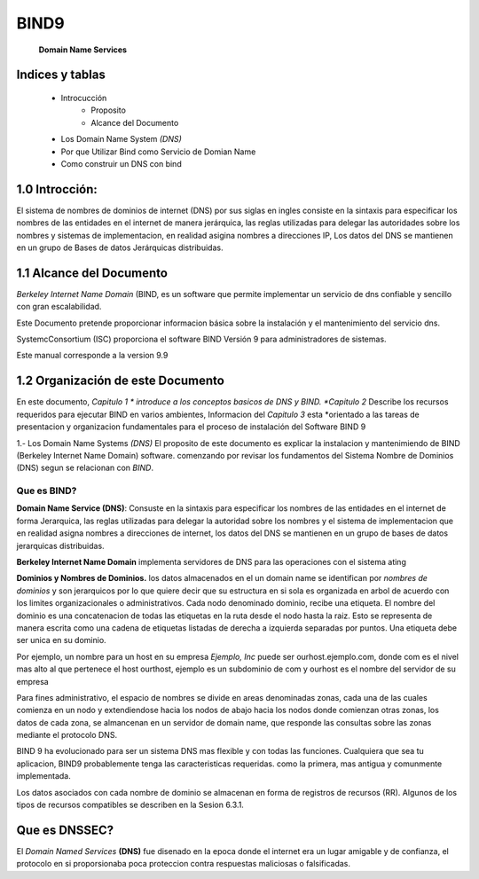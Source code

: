 ==================================
BIND9
==================================

 **Domain Name Services**


Indices y tablas
==================

	* Introcucción 
		- Proposito
		- Alcance del Documento
      	* Los Domain Name System *(DNS)*
      	* Por que Utilizar Bind como Servicio de Domian Name
      	* Como construir un DNS con bind


1.0 Introcción:
===============
El sistema de nombres de dominios de internet (DNS) por sus siglas en ingles consiste en la sintaxis para especificar los nombres de las entidades en el internet de manera jerárquica, las reglas utilizadas para delegar las autoridades sobre los nombres y sistemas de implementacion, en realidad asigina nombres a direcciones IP, Los datos del DNS se mantienen en un grupo de Bases de datos Jerárquicas distribuidas.

1.1 Alcance del Documento
=========================
*Berkeley Internet Name Domain* (BIND, es un software que permite implementar un servicio de dns confiable y sencillo con gran escalabilidad.

Este Documento pretende proporcionar informacion básica sobre la instalación y el mantenimiento del servicio dns.

SystemcConsortium (ISC) proporciona el software BIND Versión 9 para administradores de sistemas. 

Este manual corresponde a la version 9.9

1.2 Organización de este Documento
===================================
En este documento, *Capitulo 1 * introduce a los conceptos basicos de DNS y BIND. *Capitulo 2* Describe los recursos requeridos para ejecutar BIND en varios ambientes, Informacion del *Capitulo 3* esta *orientado a las tareas de presentacion y organizacion fundamentales para el proceso de instalación del Software BIND 9


1.- Los Domain Name Systems *(DNS)*
El proposito de este documento es explicar la instalacion y mantenimiendo de BIND (Berkeley Internet Name Domain) software. comenzando por revisar los fundamentos del Sistema Nombre de Dominios (DNS) segun se relacionan con *BIND*.

**Que es BIND?**
-----------------
	
**Domain Name Service (DNS)**: Consuste en la sintaxis para especificar los nombres de las entidades en el internet de forma Jerarquica, las reglas utilizadas para delegar la autoridad sobre los nombres y el sistema de implementacion que en realidad asigna nombres  a direcciones de internet, los datos del DNS se mantienen en un grupo de bases de datos jerarquicas distribuidas.

**Berkeley Internet Name Domain** implementa servidores de DNS para las operaciones con el sistema ating 

**Dominios y Nombres de Dominios.**
los datos almacenados en el un domain name se identifican por `nombres de dominios` y son jerarquicos por lo que quiere decir que su estructura en si sola es organizada en arbol de acuerdo con los limites organizacionales o administrativos. Cada nodo denominado dominio, recibe una etiqueta. El nombre del dominio es una concatenacion de todas las etiquetas en la ruta desde el nodo hasta la raiz.
Esto se representa de manera escrita como una cadena de etiquetas listadas de derecha a izquierda separadas por puntos. Una etiqueta debe ser unica en su dominio.

Por ejemplo, un nombre para un host en su empresa *Ejemplo, Inc* puede ser ourhost.ejemplo.com, donde com es el nivel mas alto al que pertenece el host ourthost, ejemplo es un subdominio de com y ourhost es el nombre del servidor de su empresa 

Para fines administrativo, el espacio de nombres se divide en areas denominadas zonas, cada una de las cuales comienza en un nodo y extendiendose hacia los nodos de abajo hacia los nodos donde comienzan otras zonas, los datos de cada zona, se almancenan en un servidor de domain name, que responde las consultas sobre las zonas mediante el protocolo DNS.

BIND 9 ha evolucionado para ser un sistema DNS mas flexible y con todas las funciones. Cualquiera que sea tu aplicacion, BIND9 probablemente tenga las caracteristicas requeridas. como la primera, mas antigua y comunmente implementada.

Los datos asociados con cada nombre de dominio se almacenan en forma de registros de recursos (RR). Algunos de los tipos de recursos compatibles se describen en la Sesion 6.3.1.

 

Que es **DNSSEC**?
==================
El `Domain Named Services` **(DNS)** fue disenado en la epoca donde el internet era un lugar amigable y de confianza, el protocolo en si proporsionaba poca proteccion contra respuestas maliciosas o falsificadas.
